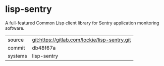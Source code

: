 * lisp-sentry

A full-featured Common Lisp client library for Sentry application
monitoring software.

|---------+-----------------------------------------------|
| source  | git:https://gitlab.com/lockie/lisp-sentry.git |
| commit  | db48f67a                                      |
| systems | lisp-sentry                                   |
|---------+-----------------------------------------------|

